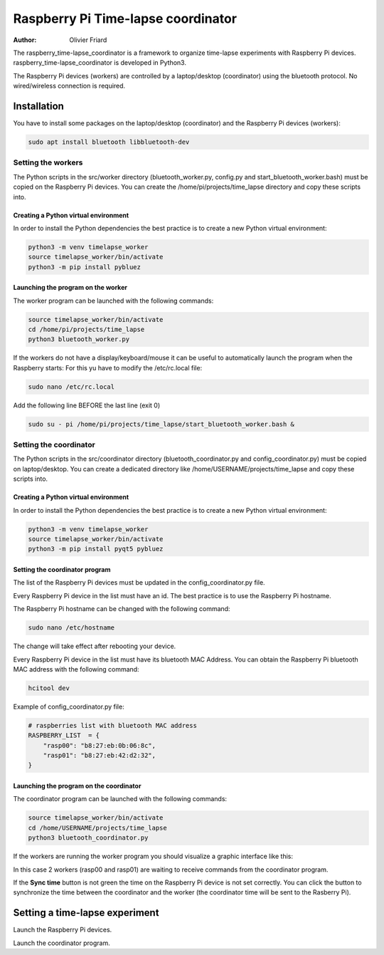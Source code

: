 ===============================================
Raspberry Pi Time-lapse coordinator
===============================================


:Author: Olivier Friard

The raspberry_time-lapse_coordinator is a framework to organize time-lapse experiments with Raspberry Pi devices.
raspberry_time-lapse_coordinator is developed in Python3.

The Raspberry Pi devices (workers) are controlled by a laptop/desktop (coordinator) using the bluetooth protocol.
No wired/wireless connection is required.

Installation
=============================

You have to install some packages on the laptop/desktop (coordinator) and the Raspberry Pi devices (workers):

.. code-block:: text

    sudo apt install bluetooth libbluetooth-dev


Setting the workers
---------------------------------


The Python scripts in the src/worker directory (bluetooth_worker.py, config.py and start_bluetooth_worker.bash) must be copied on the Raspberry Pi devices.
You can create the /home/pi/projects/time_lapse directory and copy these scripts into.



Creating a Python virtual environment
............................................


In order to install the Python dependencies the best practice is to create a new Python virtual environment:

.. code-block:: text

   python3 -m venv timelapse_worker
   source timelapse_worker/bin/activate
   python3 -m pip install pybluez


Launching the program on the worker
.............................................

The worker program can be launched with the following commands:

.. code-block:: text

    source timelapse_worker/bin/activate
    cd /home/pi/projects/time_lapse
    python3 bluetooth_worker.py


If the workers do not have a display/keyboard/mouse it can be useful to automatically launch the program when the Raspberry starts:
For this yu have to modify the /etc/rc.local file:

.. code-block:: text

    sudo nano /etc/rc.local

Add the following line BEFORE the last line (exit 0)

.. code-block:: text

    sudo su - pi /home/pi/projects/time_lapse/start_bluetooth_worker.bash &



Setting the coordinator
---------------------------------

The Python scripts in the src/coordinator directory (bluetooth_coordinator.py and config_coordinator.py) must be copied on laptop/desktop.
You can create a dedicated directory like /home/USERNAME/projects/time_lapse and copy these scripts into.


Creating a Python virtual environment
............................................


In order to install the Python dependencies the best practice is to create a new Python virtual environment:

.. code-block:: text

   python3 -m venv timelapse_worker
   source timelapse_worker/bin/activate
   python3 -m pip install pyqt5 pybluez

Setting the coordinator program
............................................

The list of the Raspberry Pi devices must be updated in the config_coordinator.py file.

Every Raspberry Pi device in the list must have an id. The best practice is to use the Raspberry Pi hostname.

.. image:: images/hostname_pi.png
   :alt: Raspberry Pi hostname

The Raspberry Pi hostname can be changed with the following command:

.. code-block:: text

    sudo nano /etc/hostname

The change will take effect after rebooting your device.


Every Raspberry Pi device in the list must have its bluetooth MAC Address.
You can obtain the Raspberry Pi bluetooth MAC address with the following command:

.. code-block:: text

    hcitool dev


.. image:: images/bluetooth_address.png
   :alt: Raspberry Pi bluetooth address




Example of config_coordinator.py file:


.. code-block:: text

    # raspberries list with bluetooth MAC address
    RASPBERRY_LIST  = {
        "rasp00": "b8:27:eb:0b:06:8c",
        "rasp01": "b8:27:eb:42:d2:32",
    }




Launching the program on the coordinator
.............................................

The coordinator program can be launched with the following commands:

.. code-block:: text

    source timelapse_worker/bin/activate
    cd /home/USERNAME/projects/time_lapse
    python3 bluetooth_coordinator.py


If the workers are running the worker program you should visualize a graphic interface like this:


.. image:: images/coordinator_interface.png
   :alt: Coordinator program interface


In this case 2 workers (rasp00 and rasp01) are waiting to receive commands from the coordinator program.

If the **Sync time** button is not green the time on the Raspberry Pi device is not set correctly.
You can click the button to synchronize the time between the coordinator and the worker
(the coordinator time will be sent to the Rasberry Pi).


Setting a time-lapse experiment
===============================================


Launch the Raspberry Pi devices.

Launch the coordinator program.








